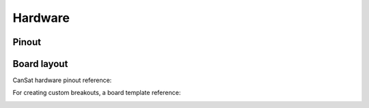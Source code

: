 Hardware
========

.. _pinout:

Pinout
------

.. list-table:: User pins
   :widths: 25 25 50
   :header-rows: 1

   * - Pin name
     - Pin number
     - Description
     - Pin type or subsystem
   * - SCL
     - 1
     - SCL, I2C line
     - Sensor Suite
   * - SDA
     - 2
     - SDA, I2C line
	 - Sensor suite
   * - GPIO12
     - 3
     - Digital I/O
	 - Unallocated digital I/O
   * - SCLK
     - 4
     - Clock select, SPI line
	 - SD Card
   * - MISO
     - 5
     - Main input secondary output, SPI line
	 - SD Card
   * - MOSI
     - 6
     - Main output secondary input, SPI line
	 - SD Card
   * - TX
     - 7
     - Transmission, UART line
	 - Unallocated
   * - RC
     - 7
     - Reception, UART line
	 - Unallocated

.. _board_layout:

Board layout
------------

CanSat hardware pinout reference:

.. image:: images/cansat.png
  :width: 400
  :alt: Cansat Pinout

For creating custom breakouts, a board template reference:

.. image:: images/template.png
  :width: 400
  :alt: Breakout board template